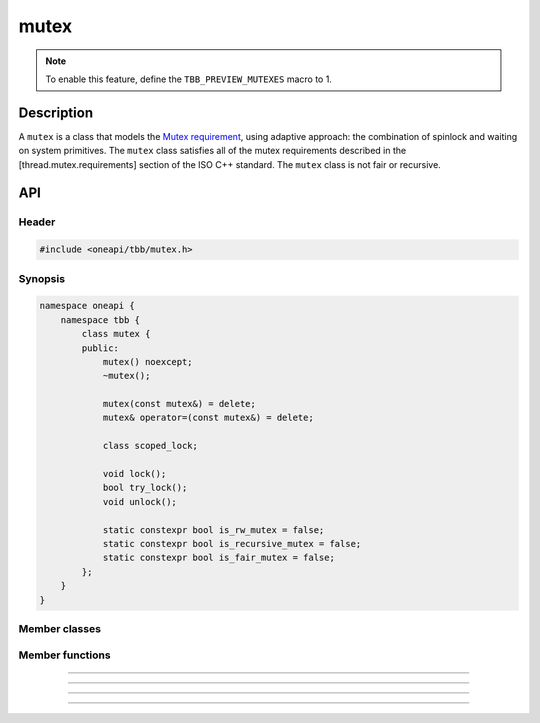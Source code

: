 .. _mutex:

mutex
==========

.. note::
   To enable this feature, define the ``TBB_PREVIEW_MUTEXES`` macro to 1.

Description
***********

A ``mutex`` is a class that models the `Mutex requirement <https://spec.oneapi.com/versions/latest/elements/oneTBB/source/named_requirements/mutexes/mutex.html>`_,
using adaptive approach: the combination of spinlock and waiting on system primitives.
The ``mutex`` class satisfies all of the mutex requirements described in the [thread.mutex.requirements] section of the ISO C++ standard.
The ``mutex`` class is not fair or recursive.

API
***

Header
------

.. code:: cpp

    #include <oneapi/tbb/mutex.h>

Synopsis
--------

.. code:: cpp

    namespace oneapi {
        namespace tbb {
            class mutex {
            public:
                mutex() noexcept;
                ~mutex();

                mutex(const mutex&) = delete;
                mutex& operator=(const mutex&) = delete;

                class scoped_lock;

                void lock();
                bool try_lock();
                void unlock();

                static constexpr bool is_rw_mutex = false;
                static constexpr bool is_recursive_mutex = false;
                static constexpr bool is_fair_mutex = false;
            };
        }
    }

Member classes
--------------

.. namespace:: tbb::mutex
	       
.. cpp:class:: scoped_lock

    The corresponding ``scoped_lock`` class. See the `Mutex requirement <https://spec.oneapi.com/versions/latest/elements/oneTBB/source/named_requirements/mutexes/mutex.html>`_.

Member functions
----------------

.. cpp:function:: mutex()

    Constructs ``mutex`` with unlocked state.

--------------------------------------------------

.. cpp:function:: ~mutex()

    Destroys an unlocked ``mutex``.

--------------------------------------------------

.. cpp:function:: void lock()

    Acquires a lock. It uses adaptive logic for waiting: it blocks after particular time period of busy wait.

--------------------------------------------------

.. cpp:function:: bool try_lock()

    Tries to acquire a lock (non-blocking). Returns **true** if succeeded; **false** otherwise.

--------------------------------------------------

.. cpp:function:: void unlock()

    Releases the lock held by a current thread.
